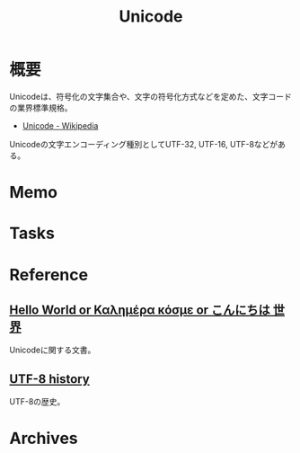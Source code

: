 :PROPERTIES:
:ID:       c76de2cf-e70d-4bc6-aa3a-f14d05debb6e
:mtime:    20241102180401
:ctime:    20230709154946
:END:
#+title: Unicode
* 概要
Unicodeは、符号化の文字集合や、文字の符号化方式などを定めた、文字コードの業界標準規格。

- [[https://ja.wikipedia.org/wiki/Unicode][Unicode - Wikipedia]]

Unicodeの文字エンコーディング種別としてUTF-32, UTF-16, UTF-8などがある。
* Memo
* Tasks
* Reference
** [[https://9p.io/sys/doc/utf.html][Hello World or Καλημέρα κόσμε or こんにちは 世界]]
Unicodeに関する文書。
** [[https://www.cl.cam.ac.uk/~mgk25/ucs/utf-8-history.txt][UTF-8 history]]
UTF-8の歴史。
* Archives
